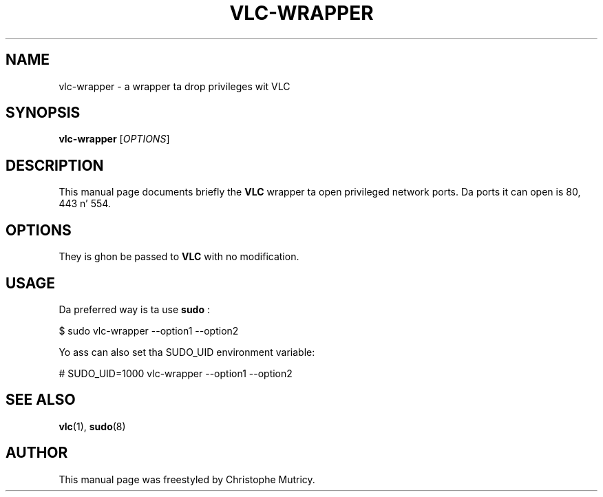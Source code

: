 .\"                                      Yo, EMACS: -*- nroff -*-
.\" First parameter, NAME, should be all caps
.\" Second parameter, SECTION, should be 1-8, maybe w/ subsection
.\" other parametas is allowed: peep man(7), man(1)
.TH VLC\-WRAPPER 1 "Aug 31, 2008"
.\" Please adjust dis date whenever revisin tha manpage.
.\"
.\" Some roff macros, fo' reference:
.\" .nh        disable hyphenation
.\" .hy        enable hyphenation
.\" .ad l      left justify
.\" .ad b      justify ta both left n' right margins
.\" .nf        disable filling
.\" .fi        enable filling
.\" .br        bang line break
.\" .sp <n>    bang n+1 empty lines
.\" fo' manpage-specific macros, peep man(7)
.SH NAME
vlc-wrapper \- a wrapper ta drop privileges wit VLC
.SH SYNOPSIS
.B vlc-wrapper
.RI [ OPTIONS ]
.SH DESCRIPTION
This manual page documents briefly the
.B VLC
wrapper ta open privileged network ports.
Da ports it can open is 80, 443 n' 554.

.SH OPTIONS
They is ghon be passed to
.B VLC
with no modification.

.SH USAGE
.PP
Da preferred way is ta use
.B sudo
:
.PP
\& $ sudo vlc-wrapper \-\-option1 \-\-option2
.PP
Yo ass can also set tha SUDO_UID environment variable:
.PP
\& # SUDO_UID=1000 vlc-wrapper \-\-option1 \-\-option2
.PP


.SH SEE ALSO
.BR vlc (1),
.BR sudo (8)

.PP
.SH AUTHOR
This manual page was freestyled by Christophe Mutricy.
